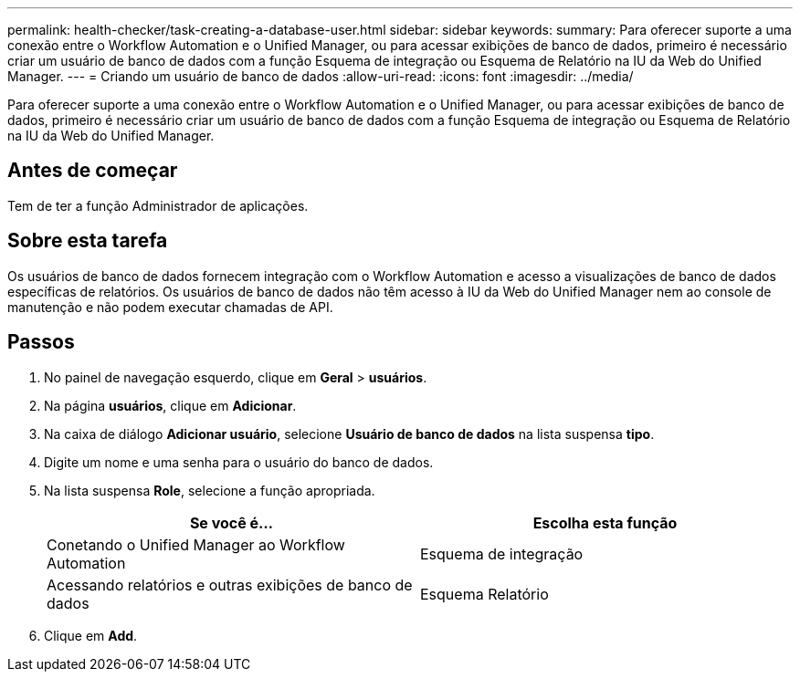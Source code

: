 ---
permalink: health-checker/task-creating-a-database-user.html 
sidebar: sidebar 
keywords:  
summary: Para oferecer suporte a uma conexão entre o Workflow Automation e o Unified Manager, ou para acessar exibições de banco de dados, primeiro é necessário criar um usuário de banco de dados com a função Esquema de integração ou Esquema de Relatório na IU da Web do Unified Manager. 
---
= Criando um usuário de banco de dados
:allow-uri-read: 
:icons: font
:imagesdir: ../media/


[role="lead"]
Para oferecer suporte a uma conexão entre o Workflow Automation e o Unified Manager, ou para acessar exibições de banco de dados, primeiro é necessário criar um usuário de banco de dados com a função Esquema de integração ou Esquema de Relatório na IU da Web do Unified Manager.



== Antes de começar

Tem de ter a função Administrador de aplicações.



== Sobre esta tarefa

Os usuários de banco de dados fornecem integração com o Workflow Automation e acesso a visualizações de banco de dados específicas de relatórios. Os usuários de banco de dados não têm acesso à IU da Web do Unified Manager nem ao console de manutenção e não podem executar chamadas de API.



== Passos

. No painel de navegação esquerdo, clique em *Geral* > *usuários*.
. Na página *usuários*, clique em *Adicionar*.
. Na caixa de diálogo *Adicionar usuário*, selecione *Usuário de banco de dados* na lista suspensa *tipo*.
. Digite um nome e uma senha para o usuário do banco de dados.
. Na lista suspensa *Role*, selecione a função apropriada.
+
[cols="1a,1a"]
|===
| Se você é... | Escolha esta função 


 a| 
Conetando o Unified Manager ao Workflow Automation
 a| 
Esquema de integração



 a| 
Acessando relatórios e outras exibições de banco de dados
 a| 
Esquema Relatório

|===
. Clique em *Add*.

